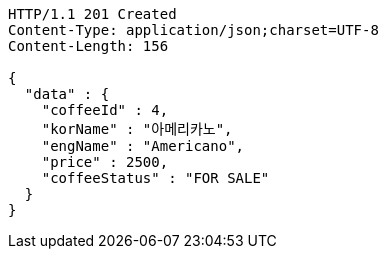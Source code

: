 [source,http,options="nowrap"]
----
HTTP/1.1 201 Created
Content-Type: application/json;charset=UTF-8
Content-Length: 156

{
  "data" : {
    "coffeeId" : 4,
    "korName" : "아메리카노",
    "engName" : "Americano",
    "price" : 2500,
    "coffeeStatus" : "FOR SALE"
  }
}
----